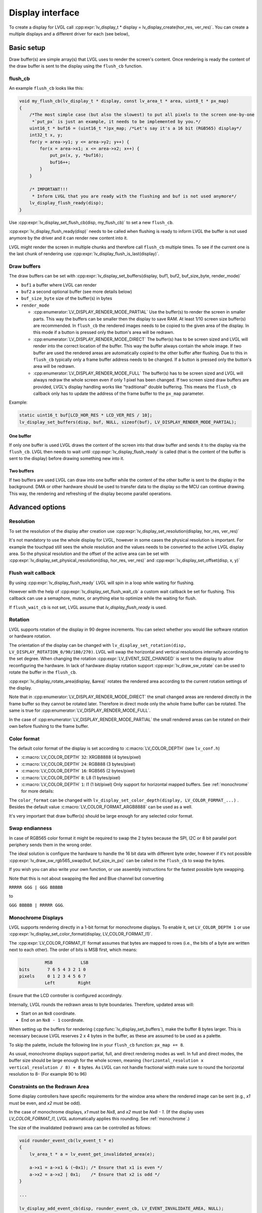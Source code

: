 .. _display_interface:

=================
Display interface
=================

To create a display for LVGL call
:cpp:expr:`lv_display_t * display = lv_display_create(hor_res, ver_res)`. You can create
a multiple displays and a different driver for each (see below),

Basic setup
***********

Draw buffer(s) are simple array(s) that LVGL uses to render the screen's
content. Once rendering is ready the content of the draw buffer is sent
to the display using the ``flush_cb`` function.

flush_cb
--------

An example ``flush_cb`` looks like this:

.. code-block:: c

   void my_flush_cb(lv_display_t * display, const lv_area_t * area, uint8_t * px_map)
   {
       /*The most simple case (but also the slowest) to put all pixels to the screen one-by-one
        *`put_px` is just an example, it needs to be implemented by you.*/
       uint16_t * buf16 = (uint16_t *)px_map; /*Let's say it's a 16 bit (RGB565) display*/
       int32_t x, y;
       for(y = area->y1; y <= area->y2; y++) {
           for(x = area->x1; x <= area->x2; x++) {
               put_px(x, y, *buf16);
               buf16++;
           }
       }

       /* IMPORTANT!!!
        * Inform LVGL that you are ready with the flushing and buf is not used anymore*/
       lv_display_flush_ready(disp);
   }

Use :cpp:expr:`lv_display_set_flush_cb(disp, my_flush_cb)` to set a new ``flush_cb``.

:cpp:expr:`lv_display_flush_ready(disp)` needs to be called when flushing is ready
to inform LVGL the buffer is not used anymore by the driver and it can
render new content into it.

LVGL might render the screen in multiple chunks and therefore call
``flush_cb`` multiple times. To see if the current one is the last chunk
of rendering use :cpp:expr:`lv_display_flush_is_last(display)`.

Draw buffers
------------

The draw buffers can be set with
:cpp:expr:`lv_display_set_buffers(display, buf1, buf2, buf_size_byte, render_mode)`

-  ``buf1`` a buffer where LVGL can render
-  ``buf2`` a second optional buffer (see more details below)
-  ``buf_size_byte`` size of the buffer(s) in bytes
-  ``render_mode``

   -  :cpp:enumerator:`LV_DISPLAY_RENDER_MODE_PARTIAL` Use the buffer(s) to render the
      screen in smaller parts. This way the buffers can be smaller then
      the display to save RAM. At least 1/10 screen size buffer(s) are
      recommended. In ``flush_cb`` the rendered images needs to be
      copied to the given area of the display. In this mode if a button is pressed
      only the button's area will be redrawn.
   -  :cpp:enumerator:`LV_DISPLAY_RENDER_MODE_DIRECT` The buffer(s) has to be screen
      sized and LVGL will render into the correct location of the
      buffer. This way the buffer always contain the whole image. If two
      buffer are used the rendered areas are automatically copied to the
      other buffer after flushing. Due to this in ``flush_cb`` typically
      only a frame buffer address needs to be changed. If a button is pressed
      only the button's area will be redrawn.
   -  :cpp:enumerator:`LV_DISPLAY_RENDER_MODE_FULL` The buffer(s) has to be screen
      sized and LVGL will always redraw the whole screen even if only 1
      pixel has been changed. If two screen sized draw buffers are
      provided, LVGL's display handling works like "traditional" double
      buffering. This means the ``flush_cb`` callback only has to update
      the address of the frame buffer to the ``px_map`` parameter.

Example:

.. code-block:: c

   static uint16_t buf[LCD_HOR_RES * LCD_VER_RES / 10];
   lv_display_set_buffers(disp, buf, NULL, sizeof(buf), LV_DISPLAY_RENDER_MODE_PARTIAL);

One buffer
^^^^^^^^^^

If only one buffer is used LVGL draws the content of the screen into
that draw buffer and sends it to the display via the ``flush_cb``. LVGL
then needs to wait until :cpp:expr:`lv_display_flush_ready` is called
(that is the content of the buffer is sent to the
display) before drawing something new into it.

Two buffers
^^^^^^^^^^^

If two buffers are used LVGL can draw into one buffer while the content
of the other buffer is sent to the display in the background. DMA or
other hardware should be used to transfer data to the display so the MCU
can continue drawing. This way, the rendering and refreshing of the
display become parallel operations.

Advanced options
****************

Resolution
----------

To set the resolution of the display after creation use
:cpp:expr:`lv_display_set_resolution(display, hor_res, ver_res)`

It's not mandatory to use the whole display for LVGL, however in some
cases the physical resolution is important. For example the touchpad
still sees the whole resolution and the values needs to be converted to
the active LVGL display area. So the physical resolution and the offset
of the active area can be set with
:cpp:expr:`lv_display_set_physical_resolution(disp, hor_res, ver_res)` and
:cpp:expr:`lv_display_set_offset(disp, x, y)`

Flush wait callback
-------------------

By using :cpp:expr:`lv_display_flush_ready` LVGL will spin in a loop
while waiting for flushing.

However with the help of :cpp:expr:`lv_display_set_flush_wait_cb` a custom
wait callback be set for flushing. This callback can use a semaphore, mutex,
or anything else to optimize while the waiting for flush.

If ``flush_wait_cb`` is not set, LVGL assume that `lv_display_flush_ready`
is used.

Rotation
--------

LVGL supports rotation of the display in 90 degree increments. You can
select whether you would like software rotation or hardware rotation.

The orientation of the display can be changed with
``lv_display_set_rotation(disp, LV_DISPLAY_ROTATION_0/90/180/270)``.
LVGL will swap the horizontal and vertical resolutions internally
according to the set degree. When changing the rotation
:cpp:expr:`LV_EVENT_SIZE_CHANGED` is sent to the display to allow
reconfiguring the hardware. In lack of hardware display rotation support
:cpp:expr:`lv_draw_sw_rotate` can be used to rotate the buffer in the
``flush_cb``.

:cpp:expr:`lv_display_rotate_area(display, &area)` rotates the rendered area
according to the current rotation settings of the display.

Note that in :cpp:enumerator:`LV_DISPLAY_RENDER_MODE_DIRECT` the small changed areas
are rendered directly in the frame buffer so they cannot be
rotated later. Therefore in direct mode only the whole frame buffer can be rotated.
The same is true for :cpp:enumerator:`LV_DISPLAY_RENDER_MODE_FULL`.

In the case of :cpp:enumerator:`LV_DISPLAY_RENDER_MODE_PARTIAL` the small rendered areas
can be rotated on their own before flushing to the frame buffer.

Color format
------------

The default color format of the display is set according to :c:macro:`LV_COLOR_DEPTH`
(see ``lv_conf.h``)

- :c:macro:`LV_COLOR_DEPTH` ``32``: XRGB8888 (4 bytes/pixel)
- :c:macro:`LV_COLOR_DEPTH` ``24``: RGB888 (3 bytes/pixel)
- :c:macro:`LV_COLOR_DEPTH` ``16``: RGB565 (2 bytes/pixel)
- :c:macro:`LV_COLOR_DEPTH` ``8``: L8 (1 bytes/pixel)
- :c:macro:`LV_COLOR_DEPTH` ``1``: I1 (1 bit/pixel) Only support for horizontal mapped buffers. See :ref:`monochrome` for more details:

The ``color_format`` can be changed with
``lv_display_set_color_depth(display, LV_COLOR_FORMAT_...)`` .
Besides the default value :c:macro:`LV_COLOR_FORMAT_ARGB8888` can be
used as a well.

It's very important that draw buffer(s) should be large enough for any
selected color format.


Swap endianness
---------------

In case of RGB565 color format it might be required to swap the 2 bytes
because the SPI, I2C or 8 bit parallel port periphery sends them in the wrong order.

The ideal solution is configure the hardware to handle the 16 bit data with different byte order,
however if it's not possible :cpp:expr:`lv_draw_sw_rgb565_swap(buf, buf_size_in_px)`
can be called in the ``flush_cb`` to swap the bytes.

If you wish you can also write your own function, or use assembly instructions for
the fastest possible byte swapping.

Note that this is not about swapping the Red and Blue channel but converting

``RRRRR GGG | GGG BBBBB``

to

``GGG BBBBB | RRRRR GGG``.

.. _monochrome:

Monochrome Displays
-------------------

LVGL supports rendering directly in a 1-bit format for monochrome displays.
To enable it, set ``LV_COLOR_DEPTH 1`` or use :cpp:expr:`lv_display_set_color_format(display, LV_COLOR_FORMAT_I1)`.

The :cpp:expr:`LV_COLOR_FORMAT_I1` format assumes that bytes are mapped to rows (i.e., the bits of a byte are written next to each other).
The order of bits is MSB first, which means:

.. code::

             MSB           LSB
   bits       7 6 5 4 3 2 1 0
   pixels     0 1 2 3 4 5 6 7
             Left         Right

Ensure that the LCD controller is configured accordingly.

Internally, LVGL rounds the redrawn areas to byte boundaries. Therefore, updated areas will:

- Start on an ``Nx8`` coordinate.
- End on an ``Nx8 - 1`` coordinate.

When setting up the buffers for rendering (:cpp:func:`lv_display_set_buffers`), make the buffer 8 bytes larger.
This is necessary because LVGL reserves 2 x 4 bytes in the buffer, as these are assumed to be used as a palette.

To skip the palette, include the following line in your ``flush_cb`` function: ``px_map += 8``.

As usual, monochrome displays support partial, full, and direct rendering modes as well.
In full and direct modes, the buffer size should be large enough for the whole screen, meaning ``(horizontal_resolution x vertical_resolution / 8) + 8`` bytes.
As LVGL can not handle fractional width make sure to round the horizontal resolution to 8-
(For example 90 to 96)

Constraints on the Redrawn Area
-------------------------------

Some display controllers have specific requirements for the window area where the rendered image can be sent
(e.g., `x1` must be even, and `x2` must be odd).

In the case of monochrome displays, `x1` must be `Nx8`, and `x2` must be `Nx8 - 1`.
(If the display uses `LV_COLOR_FORMAT_I1`, LVGL automatically applies this rounding. See :ref:`monochrome`.)

The size of the invalidated (redrawn) area can be controlled as follows:

.. code:: c

    void rounder_event_cb(lv_event_t * e)
    {
        lv_area_t * a = lv_event_get_invalidated_area(e);

        a->x1 = a->x1 & (~0x1); /* Ensure that x1 is even */
        a->x2 = a->x2 | 0x1;    /* Ensure that x2 is odd */
    }

    ...

    lv_display_add_event_cb(disp, rounder_event_cb, LV_EVENT_INVALIDATE_AREA, NULL);


Tiled Rendering
---------------

When multiple CPU cores are available and a large area needs to be redrawn, LVGL must identify independent areas that can be rendered in parallel.

For example, if there are 4 CPU cores, one core can draw the screen's background while the other 3 must wait until it is finished. If there are 2 buttons on the screen, those 2 buttons can be rendered in parallel, but 2 cores will still remain idle.

Due to dependencies among different areas, CPU cores cannot always be fully utilized.

To address this, LVGL can divide large areas that need to be updated into smaller tiles. These tiles are independent, making it easier to find areas that can be rendered concurrently.

Specifically, if there are 4 tiles and 4 cores, there will always be an independent area for each core within one of the tiles.

The maximum number of tiles can be set using the function :cpp:func:`lv_display_set_tile_cnt(disp, cnt)`. The default value is :cpp:expr:`LV_DRAW_SW_DRAW_UNIT_CNT` (or 1 if software rendering is not enabled).

Small areas are not further divided into smaller tiles because the overhead of spinning up 4 cores would outweigh the benefits.

The ideal tile size is calculated as ``ideal_tile_size = draw_buf_size / tile_cnt``. For example, in :cpp:enumerator:`LV_DISPLAY_RENDER_MODE_DIRECT` mode on an 800x480 screen, the display buffer is 800x480 = 375k pixels. If there are 4 tiles, the ideal tile size is approximately 93k pixels. Based on this, core utilization is as follows:

- 30k pixels: 1 core
- 90k pixels: 1 core
- 95k pixels: 2 cores (above 93k pixels, 2 cores are used)
- 150k pixels: 2 cores
- 200k pixels: 3 cores (above 186k pixels, 3 cores are used)
- 300k pixels: 4 cores (above 279k pixels, 4 cores are used)
- 375k pixels: 4 cores

In :cpp:enumerator:`LV_DISPLAY_RENDER_MODE_DIRECT`, the screen-sized draw buffer is divided by the tile count to determine the ideal tile sizes. If smaller areas are refreshed, it may result in fewer cores being used.

In :cpp:enumerator:`LV_DISPLAY_RENDER_MODE_FULL`, the maximum number of tiles is always created as the entire screen is refreshed.

In :cpp:enumerator:`LV_DISPLAY_RENDER_MODE_PARTIAL`, the partial buffer is divided into tiles. For example, if the draw buffer is 1/10th the size of the screen and there are 2 tiles, then 1/20th + 1/20th of the screen area will be rendered at once.

Tiled rendering only affects the rendering process, and the ``flush_cb`` is called once for each invalidated area. Therefore, tiling is not visible from the flushing point of view.


User data
---------

With :cpp:expr:`lv_display_set_user_data(disp, p)` a pointer to a custom data can
be stored in display object.

Decoupling the display refresh timer
------------------------------------

Normally the dirty (a.k.a invalid) areas are checked and redrawn in
every :c:macro:`LV_DEF_REFR_PERIOD` milliseconds (set in ``lv_conf.h``).
However, in some cases you might need more control on when the display
refreshing happen, for example to synchronize rendering with VSYNC or
the TE signal.

You can do this in the following way:

.. code-block:: c

   /*Delete the original display refresh timer*/
   lv_display_delete_refr_timer(disp);

   /*Call this anywhere you want to refresh the dirty areas*/
   _lv_display_refr_timer(NULL);

If you have multiple displays call :cpp:expr:`lv_display_set_default(disp1)` to
select the display to refresh before :cpp:expr:`_lv_display_refr_timer(NULL)`.


.. note:: that :cpp:func:`lv_timer_handler` and :cpp:func:`_lv_display_refr_timer` cannot  run at the same time.


If the performance monitor is enabled, the value of :c:macro:`LV_DEF_REFR_PERIOD` needs to be set to be
consistent with the refresh period of the display to ensure that the statistical results are correct.


Force refreshing
----------------

Normally the invalidated areas (marked for redraw) are rendered in :cpp:func:`lv_timer_handler` in every
:c:macro:`LV_DEF_REFR_PERIOD` milliseconds. However, by using :cpp:expr:`lv_refr_now(display)` you can ask LVGL to
redraw the invalid areas immediately. The refreshing will happen in :cpp:func:`lv_refr_now` which might take
longer time.

The parameter of :cpp:func:`lv_refr_now` is a display to refresh. If ``NULL`` is set the default display will be updated.

Events
******

:cpp:expr:`lv_display_add_event_cb(disp, event_cb, LV_EVENT_..., user_data)` adds
an event handler to a display. The following events are sent:

- :cpp:enumerator:`LV_EVENT_INVALIDATE_AREA` An area is invalidated (marked for redraw).
  :cpp:expr:`lv_event_get_param(e)` returns a pointer to an :cpp:struct:`lv_area_t`
  variable with the coordinates of the area to be invalidated. The area can
  be freely modified if needed to adopt it the special requirement of the
  display. Usually needed with monochrome displays to invalidate ``N x 8``
  rows or columns at once.
- :cpp:enumerator:`LV_EVENT_REFR_REQUEST`: Sent when something happened that requires redraw.
- :cpp:enumerator:`LV_EVENT_REFR_START`: Sent when a refreshing cycle starts. Sent even if there is nothing to redraw.
- :cpp:enumerator:`LV_EVENT_REFR_READY`: Sent when refreshing is ready (after rendering and calling the ``flush_cb``). Sent even if no redraw happened.
- :cpp:enumerator:`LV_EVENT_RENDER_START`: Sent when rendering starts.
- :cpp:enumerator:`LV_EVENT_RENDER_READY`: Sent when rendering is ready (before calling the ``flush_cb``)
- :cpp:enumerator:`LV_EVENT_FLUSH_START`: Sent before the ``flush_cb`` is called.
- :cpp:enumerator:`LV_EVENT_FLUSH_READY`: Sent when the ``flush_cb`` returned.
- :cpp:enumerator:`LV_EVENT_RESOLUTION_CHANGED`: Sent when the resolution changes due
  to :cpp:func:`lv_display_set_resolution` or :cpp:func:`lv_display_set_rotation`.


Further reading
***************

-  `lv_port_disp_template.c <https://github.com/lvgl/lvgl/blob/master/examples/porting/lv_port_disp_template.c>`__
   for a template for your own driver.
-  :ref:`Drawing <porting_draw>` to learn more about how rendering
   works in LVGL.
-  :ref:`display_features` to learn more about higher
   level display features.

API
***
